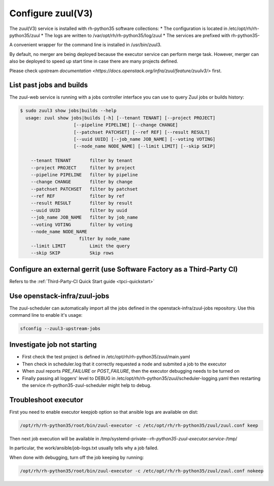 Configure zuul(V3)
------------------

The zuul(V3) service is installed with rh-python35 software collections:
* The configuration is located in /etc/opt/rh/rh-python35/zuul
* The logs are written to /var/opt/rh/rh-python35/log/zuul
* The services are prefixed with rh-python35-

A convenient wrapper for the command line is installed in /usr/bin/zuul3.

By default, no merger are being deployed because the executor service
can perform merge task. However, merger can also be deployed to speed
up start time in case there are many projects defined.

Please check upstream `documentation <https://docs.openstack.org/infra/zuul/feature/zuulv3/>`
first.


List past jobs and builds
^^^^^^^^^^^^^^^^^^^^^^^^^

The zuul-web service is running with a jobs controller interface you can use
to query Zuul jobs or builds history:

.. code-block:: bash

  $ sudo zuul3 show jobs|builds --help
    usage: zuul show jobs|builds [-h] [--tenant TENANT] [--project PROJECT]
                      [--pipeline PIPELINE] [--change CHANGE]
                      [--patchset PATCHSET] [--ref REF] [--result RESULT]
                      [--uuid UUID] [--job_name JOB_NAME] [--voting VOTING]
                      [--node_name NODE_NAME] [--limit LIMIT] [--skip SKIP]

      --tenant TENANT       filter by tenant
      --project PROJECT     filter by project
      --pipeline PIPELINE   filter by pipeline
      --change CHANGE       filter by change
      --patchset PATCHSET   filter by patchset
      --ref REF             filter by ref
      --result RESULT       filter by result
      --uuid UUID           filter by uuid
      --job_name JOB_NAME   filter by job_name
      --voting VOTING       filter by voting
      --node_name NODE_NAME
                        filter by node_name
      --limit LIMIT         Limit the query
      --skip SKIP           Skip rows


Configure an external gerrit (use Software Factory as a Third-Party CI)
^^^^^^^^^^^^^^^^^^^^^^^^^^^^^^^^^^^^^^^^^^^^^^^^^^^^^^^^^^^^^^^^^^^^^^^

Refers to the :ref:`Third-Party-CI Quick Start guide <tpci-quickstart>`


Use openstack-infra/zuul-jobs
^^^^^^^^^^^^^^^^^^^^^^^^^^^^^

The zuul-scheduler can automatically import all the jobs defined in
the openstack-infra/zuul-jobs repository. Use this command line to enable
it's usage:

.. code-block:: bash

    sfconfig --zuul3-upstream-jobs


Investigate job not starting
^^^^^^^^^^^^^^^^^^^^^^^^^^^^

* First check the test project is defined in /etc/opt/rh/rh-python35/zuul/main.yaml
* Then check in scheduler.log that it correctly requested a node and submited a
  job to the executor
* When zuul reports *PRE_FAILURE* or *POST_FAILURE*,
  then the executor debugging needs to be turned on
* Finally passing all loggers' level to DEBUG in
  /etc/opt/rh/rh-python35/zuul/scheduler-logging.yaml then restarting the service
  rh-python35-zuul-scheduler might help to debug.


Troubleshoot executor
^^^^^^^^^^^^^^^^^^^^^

First you need to enable executor keepjob option so that ansible logs are available on dist:

.. code-block:: bash

    /opt/rh/rh-python35/root/bin/zuul-executor -c /etc/opt/rh/rh-python35/zuul/zuul.conf keep

Then next job execution will be available in /tmp/systemd-private-*-rh-python35-zuul-executor.service-*/tmp/

In particular, the work/ansible/job-logs.txt usually tells why a job failed.

When done with debugging, turn off the job keeping by running:

.. code-block:: bash

    /opt/rh/rh-python35/root/bin/zuul-executor -c /etc/opt/rh/rh-python35/zuul/zuul.conf nokeep
